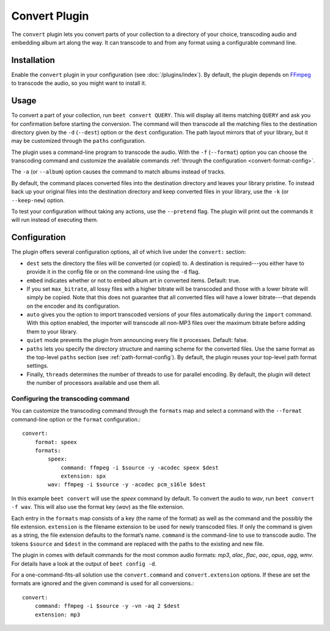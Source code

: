 Convert Plugin
==============

The ``convert`` plugin lets you convert parts of your collection to a
directory of your choice, transcoding audio and embedding album art along the
way. It can transcode to and from any format using a configurable command
line.


Installation
------------

Enable the ``convert`` plugin in your configuration (see
:doc:`/plugins/index`).  By default, the plugin depends on `FFmpeg`_ to
transcode the audio, so you might want to install it.

.. _FFmpeg: http://ffmpeg.org


Usage
-----

To convert a part of your collection, run ``beet convert QUERY``. This
will display all items matching ``QUERY`` and ask you for confirmation before
starting the conversion. The command will then transcode all the
matching files to the destination directory given by the ``-d``
(``--dest``) option or the ``dest`` configuration. The path layout
mirrors that of your library, but it may be customized through the
``paths`` configuration.

The plugin uses a command-line program to transcode the audio. With the
``-f`` (``--format``) option you can choose the transcoding command
and customize the available commands
:ref:`through the configuration <convert-format-config>`.

The ``-a`` (or ``--album``) option causes the command
to match albums instead of tracks.

By default, the command places converted files into the destination directory
and leaves your library pristine. To instead back up your original files into
the destination directory and keep converted files in your library, use the
``-k`` (or ``--keep-new``) option.

To test your configuration without taking any actions, use the ``--pretend``
flag. The plugin will print out the commands it will run instead of executing
them.


Configuration
-------------

The plugin offers several configuration options, all of which live under the
``convert:`` section:

* ``dest`` sets the directory the files will be converted (or copied) to.
  A destination is required---you either have to provide it in the config file
  or on the command-line using the ``-d`` flag.
* ``embed`` indicates whether or not to embed album art in converted items.
  Default: true.
* If you set ``max_bitrate``, all lossy files with a higher bitrate will be
  transcoded and those with a lower bitrate will simply be copied. Note that
  this does not guarantee that all converted files will have a lower
  bitrate---that depends on the encoder and its configuration.
* ``auto`` gives you the option to import transcoded versions of your files
  automatically during the ``import`` command. With this option enabled, the
  importer will transcode all non-MP3 files over the maximum bitrate before
  adding them to your library.
* ``quiet`` mode prevents the plugin from announcing every file it processes.
  Default: false.
* ``paths`` lets you specify the directory structure and naming scheme for the
  converted files. Use the same format as the top-level ``paths`` section (see
  :ref:`path-format-config`). By default, the plugin reuses your top-level
  path format settings.
* Finally, ``threads`` determines the number of threads to use for parallel
  encoding. By default, the plugin will detect the number of processors
  available and use them all.

.. _convert-format-config:

Configuring the transcoding command
```````````````````````````````````

You can customize the transcoding command through the ``formats`` map
and select a command with the ``--format`` command-line option or the
``format`` configuration.::

    convert:
        format: speex
        formats:
            speex:
                command: ffmpeg -i $source -y -acodec speex $dest
                extension: spx
            wav: ffmpeg -i $source -y -acodec pcm_s16le $dest

In this example ``beet convert`` will use the *speex* command by
default. To convert the audio to `wav`, run ``beet convert -f wav``.
This will also use the format key (`wav`) as the file extension.

Each entry in the ``formats`` map consists of a key (the name of the
format) as well as the command and the possibly the file extension.
``extension`` is the filename extension to be used for newly transcoded
files.  If only the command is given as a string, the file extension
defaults to the format’s name. ``command`` is the command-line to use
to transcode audio. The tokens ``$source`` and ``$dest`` in the command
are replaced with the paths to the existing and new file.

The plugin in comes with default commands for the most common audio
formats: `mp3`, `alac`, `flac`, `aac`, `opus`, `ogg`, `wmv`. For
details have a look at the output of ``beet config -d``.

For a one-command-fits-all solution use the ``convert.command`` and
``convert.extension`` options. If these are set the formats are ignored
and the given command is used for all conversions.::

    convert:
        command: ffmpeg -i $source -y -vn -aq 2 $dest
        extension: mp3
